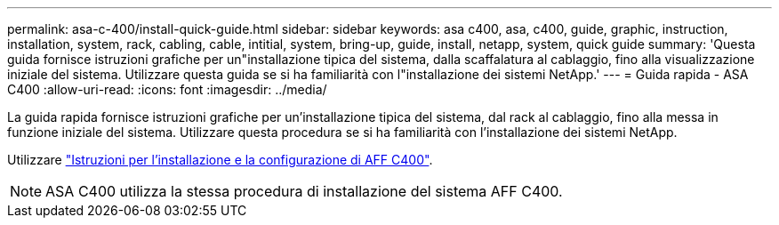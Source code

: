 ---
permalink: asa-c-400/install-quick-guide.html 
sidebar: sidebar 
keywords: asa c400, asa, c400, guide, graphic, instruction, installation, system, rack, cabling, cable, intitial, system, bring-up, guide, install, netapp, system, quick guide 
summary: 'Questa guida fornisce istruzioni grafiche per un"installazione tipica del sistema, dalla scaffalatura al cablaggio, fino alla visualizzazione iniziale del sistema. Utilizzare questa guida se si ha familiarità con l"installazione dei sistemi NetApp.' 
---
= Guida rapida - ASA C400
:allow-uri-read: 
:icons: font
:imagesdir: ../media/


[role="lead"]
La guida rapida fornisce istruzioni grafiche per un'installazione tipica del sistema, dal rack al cablaggio, fino alla messa in funzione iniziale del sistema. Utilizzare questa procedura se si ha familiarità con l'installazione dei sistemi NetApp.

Utilizzare link:../media/PDF/Oct_2023_Rev1_AFFC400_ISI.pdf["Istruzioni per l'installazione e la configurazione di AFF C400"^].


NOTE: ASA C400 utilizza la stessa procedura di installazione del sistema AFF C400.
